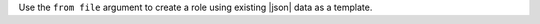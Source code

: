 .. The contents of this file may be included in multiple topics (using the includes directive).
.. The contents of this file should be modified in a way that preserves its ability to appear in multiple topics.


Use the ``from file`` argument to create a role using existing |json| data as a template.

